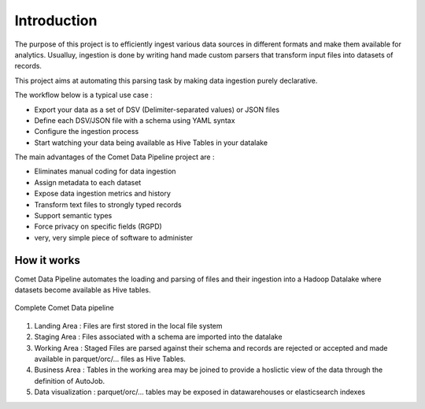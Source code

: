 *************
Introduction
*************

The purpose of this project is to efficiently ingest various data
sources in different formats and make them available for analytics.
Usualluy, ingestion is done by writing hand made custom parsers that
transform input files into datasets of records.

This project aims at automating this parsing task by making data
ingestion purely declarative.

The workflow below is a typical use case :

* Export your data as a set of DSV (Delimiter-separated values) or JSON files
* Define each DSV/JSON file with a schema using YAML syntax
* Configure the ingestion process
* Start watching your data being available as Hive Tables in your  datalake


The main advantages of the Comet Data Pipeline project are :

* Eliminates manual coding for data ingestion
* Assign metadata to each dataset
* Expose data ingestion metrics and history
* Transform text files to strongly typed records
* Support semantic types
* Force privacy on specific fields (RGPD)
* very, very simple piece of software to administer


How it works
############

Comet Data Pipeline automates the loading and parsing of files and
their ingestion into a Hadoop Datalake where datasets become
available as Hive tables.


.. figure:: assets/cdp-howitworks.png
    :figclass: align-center

    Complete Comet Data pipeline


1. Landing Area : Files are first stored in the local file system
2. Staging Area : Files associated with a schema are imported into the datalake
3. Working Area : Staged Files are parsed against their schema and records are rejected or accepted and made available in parquet/orc/... files as Hive Tables.
4. Business Area : Tables in the working area may be joined to provide a hoslictic view of the data through the definition of AutoJob.
5. Data visualization : parquet/orc/... tables may be exposed in datawarehouses or elasticsearch indexes







